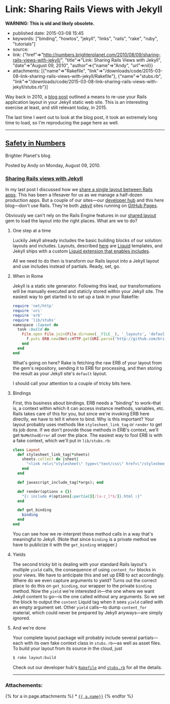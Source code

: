 * Link: Sharing Rails Views with Jekyll
  :PROPERTIES:
  :CUSTOM_ID: link-sharing-rails-views-with-jekyll
  :END:

*WARNING: This is old and likely obsolete.*

- published date: 2015-03-08 15:45
- keywords: ["binding", "howtos", "jekyll", "links", "rails", "rake", "ruby", "tutorials"]
- source:
- link: {"href"=>"[[http://numbers.brighterplanet.com/2010/08/09/sharing-rails-views-with-jekyll/]]", "title"=>"Link: Sharing Rails Views with Jekyll", "date"=>"August 09, 2010", "author"=>{"name"=>"Andy", "url"=>nil}}
- attachments: [{"name"=>"Rakefile", "link"=>"/downloads/code/2015-03-08-link-sharing-rails-views-with-jekyll/Rakefile"}, {"name"=>"stubs.rb", "link"=>"/downloads/code/2015-03-08-link-sharing-rails-views-with-jekyll/stubs.rb"}]

Way back in 2010, a [[http://numbers.brighterplanet.com/2010/08/09/sharing-rails-views-with-jekyll/][blog post]] outlined a means to re-use your Rails application layout in your Jekyll static web site. This is an interesting exercise at least, and still relevant today, in 2015.

The last time I went out to look at the blog post, it took an extremely long time to load, so I'm reproducing the page here as well.

--------------

** [[http://numbers.brighterplanet.com/][Safety in Numbers]]
   :PROPERTIES:
   :CUSTOM_ID: safety-in-numbers
   :END:

 Brighter Planet's blog

 Posted by Andy on Monday, August 09, 2010.

*** [[http://numbers.brighterplanet.com/2010/08/09/sharing-rails-views-with-jekyll][Sharing Rails views with Jekyll]]
    :PROPERTIES:
    :CUSTOM_ID: sharing-rails-views-with-jekyll
    :END:

 In my last post I discussed how we [[http://numbers.brighterplanet.com/2010/07/26/sharing-views-across-rails-3-apps][share a single layout between Rails apps]]. This has been a lifesaver for us as we manage a half-dozen production apps. But a couple of our sites---our [[http://brighterplanet.github.com/][developer hub]] and this here blog---don't use Rails. They're both [[http://github.com/mojombo/jekyll][Jekyll]] sites running on [[http://pages.github.com/][GitHub Pages]].

 Obviously we can't rely on the Rails Engine features in our [[http://github.com/brighterplanet/brighter_planet_layout][shared layout]] gem to load the layout into the right places. What are we to do?

**** One step at a time
     :PROPERTIES:
     :CUSTOM_ID: one_step_at_a_time
     :END:

 Luckily Jekyll already includes the basic building blocks of our solution: layouts and includes. Layouts, described [[http://wiki.github.com/mojombo/jekyll/usage][here]] are [[http://github.com/tobi/liquid][Liquid]] templates, and Jekyll ships with a custom [[http://wiki.github.com/mojombo/jekyll/liquid-extensions][Liquid extension that enables includes]].

 All we need to do then is transform our Rails layout into a Jekyll layout and use includes instead of partials. Ready, set, go.

**** When in Rome
     :PROPERTIES:
     :CUSTOM_ID: when_in_rome
     :END:

 Jekyll is a static site generator. Following this lead, our transformations will be manually executed and staticly stored within your Jekyll site. The easiest way to get started is to set up a task in your Rakefile:

 #+BEGIN_SRC ruby
         require 'net/http'
         require 'uri'
         require 'erb'
         require 'lib/stubs'
         namespace :layout do
           task :build do
             File.open File.join(File.dirname(__FILE__), '_layouts', 'default.html'), 'w' do |f|
               f.puts ERB.new(Net::HTTP.get(URI.parse('http://github.com/brighterplanet/brighter_planet_layout/raw/master/app/views/layouts/brighter_planet.html.erb'))).result(Layout.new.get_binding  { |*pages| '{ { content } }' if pages.empty? })
             end
           end
         end
 #+END_SRC

 What's going on here? Rake is fetching the raw ERB of your layout from the gem's repository, sending it to ERB for processing, and then storing the result as your Jekyll site's =default= layout.

 I should call your attention to a couple of tricky bits here.

**** Bindings
     :PROPERTIES:
     :CUSTOM_ID: bindings
     :END:

 First, this business about bindings. ERB needs a "binding" to work--that is, a context within which it can access instance methods, variables, etc. Rails takes care of this for you, but since we're invoking ERB here directly, we have to tell it where to bind. Why is this important? Your layout probably uses methods like =stylesheet_link_tag= or =render= to get its job done. If we don't provide those methods in ERB's context, we'll get =NoMethodError= all over the place. The easiest way to fool ERB is with a fake context, which we'll put in =lib/stubs.rb=:

 #+BEGIN_SRC ruby
         class Layout
           def stylesheet_link_tag(*sheets)
             sheets.collect do |sheet|
               "<link rel=\"stylesheet\" type=\"text/css\" href=\"/stylesheets/#{sheet}.css\" />"
             end
           end

           def javascript_include_tag(*args); end

           def render(options = {})
             "{٪ include #{options[:partial][/[a-z_]*$/]}.html ٪}"
           end

           def get_binding
             binding
           end
         end
 #+END_SRC

 You can see how we re-interpret these method calls in a way that's meaningful to Jekyll. (Note that since =binding= is a private method we have to publicize it with the =get_binding= wrapper.)

**** Yields
     :PROPERTIES:
     :CUSTOM_ID: yields
     :END:

 The second tricky bit is dealing with your standard Rails layout's multiple =yield= calls, the consequence of using =content_for= blocks in your views. We have to anticipate this and set up ERB to act accordingly. Where do we even capture arguments to yield? Turns out the correct place to do this on =get_binding=, our wrapper to the private =binding= method. Now the =yield= we're interested in---the one where we want Jekyll content to go---is the one called without any arguments. So we set the block to output the =content= Liquid tag when it sees =yield= called with an empty argument set. Other =yield= calls---to dump =content_for= material, which could never be prepared by Jekyll anyways---are simply ignored.

**** And we're done
     :PROPERTIES:
     :CUSTOM_ID: and_were_done
     :END:

 Your complete layout package will probably include several partials---each with its own fake context class in =stubs.rb=---as well as asset files. To build your layout from its source in the cloud, just

 #+BEGIN_SRC sh
         $ rake layout:build
 #+END_SRC

 Check out our developer hub's [[http://github.com/brighterplanet/brighterplanet.github.com/blob/master/Rakefile][=Rakefile=]] and [[http://github.com/brighterplanet/brighterplanet.github.com/blob/master/lib/stubs.rb][=stubs.rb=]] for all the details.

 --------------

*** Attachements:
    :PROPERTIES:
    :CUSTOM_ID: attachements
    :END:

 {% for a in page.attachments %} * [[file:%7B%7Ba.link%7D%7D][={{ a.name}}=]] {% endfor %}

